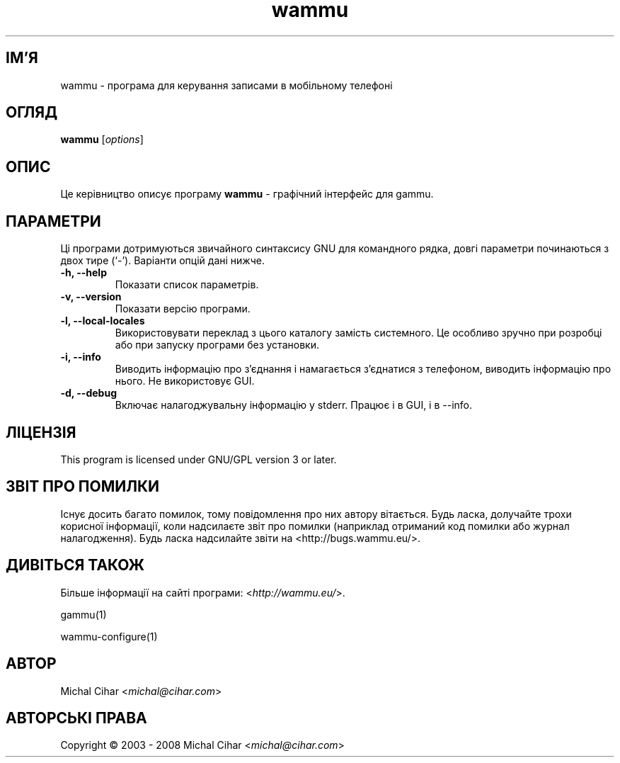 .\"*******************************************************************
.\"
.\" This file was generated with po4a. Translate the source file.
.\"
.\"*******************************************************************
.TH wammu 1 24.01.2005 "Менеджер мобільного телефону" 

.SH ІМ'Я
wammu \- програма для керування записами в мобільному телефоні

.SH ОГЛЯД
\fBwammu\fP [\fIoptions\fP]
.br

.SH ОПИС
Це керівництво описує програму \fBwammu\fP \- графічний інтерфейс для gammu.

.SH ПАРАМЕТРИ
Ці програми дотримуються звичайного синтаксису GNU для командного рядка,
довгі параметри починаються з двох тире (`\-'). Варіанти опцій дані нижче.
.TP 
\fB\-h, \-\-help\fP
Показати список параметрів.
.TP 
\fB\-v, \-\-version\fP
Показати версію програми.
.TP 
\fB\-l, \-\-local\-locales\fP
Використовувати переклад з цього каталогу замість системного. Це особливо
зручно при розробці або при запуску програми без установки.
.TP 
\fB\-i, \-\-info\fP
Виводить інформацію про з'єднання і намагається з'єднатися з телефоном,
виводить інформацію про нього. Не використовує GUI.
.TP 
\fB\-d, \-\-debug\fP
Включає налагоджувальну інформацію у stderr. Працює і в GUI, і в \-\-info.

.SH ЛІЦЕНЗІЯ
This program is licensed under GNU/GPL version 3 or later.

.SH "ЗВІТ ПРО ПОМИЛКИ"
Існує досить багато помилок, тому повідомлення про них автору
вітається. Будь ласка, долучайте трохи корисної інформації, коли надсилаєте
звіт про помилки (наприклад отриманий код помилки або журнал
налагодження). Будь ласка надсилайте звіти на
<http://bugs.wammu.eu/>.

.SH "ДИВІТЬСЯ ТАКОЖ"
Більше інформації на сайті програми: <\fIhttp://wammu.eu/\fP>.

gammu(1)

wammu\-configure(1)

.SH АВТОР
Michal Cihar <\fImichal@cihar.com\fP>
.SH "АВТОРСЬКІ ПРАВА"
Copyright \(co 2003 \- 2008 Michal Cihar <\fImichal@cihar.com\fP>
